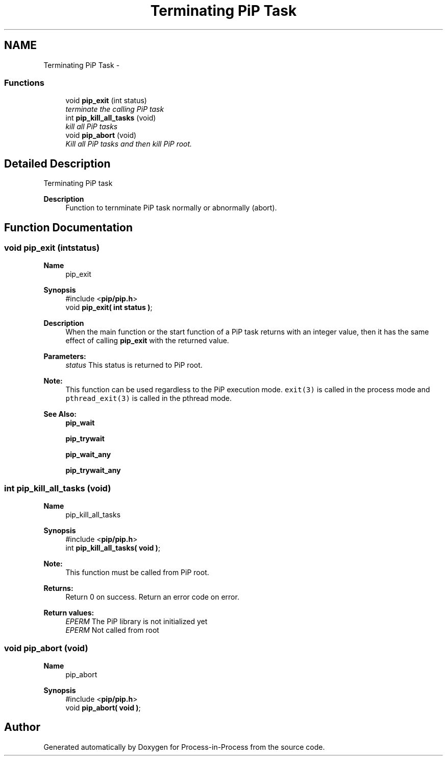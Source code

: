 .TH "Terminating PiP Task" 3 "Thu Dec 17 2020" "Process-in-Process" \" -*- nroff -*-
.ad l
.nh
.SH NAME
Terminating PiP Task \- 
.SS "Functions"

.in +1c
.ti -1c
.RI "void \fBpip_exit\fP (int status)"
.br
.RI "\fIterminate the calling PiP task \fP"
.ti -1c
.RI "int \fBpip_kill_all_tasks\fP (void)"
.br
.RI "\fIkill all PiP tasks \fP"
.ti -1c
.RI "void \fBpip_abort\fP (void)"
.br
.RI "\fIKill all PiP tasks and then kill PiP root\&. \fP"
.in -1c
.SH "Detailed Description"
.PP 
Terminating PiP task

.PP
\fBDescription\fP
.RS 4
Function to ternminate PiP task normally or abnormally (abort)\&. 
.RE
.PP

.SH "Function Documentation"
.PP 
.SS "void pip_exit (intstatus)"

.PP
\fBName\fP
.RS 4
pip_exit
.RE
.PP
\fBSynopsis\fP
.RS 4
#include <\fBpip/pip\&.h\fP> 
.br
 void \fBpip_exit( int status )\fP;
.RE
.PP
\fBDescription\fP
.RS 4
When the main function or the start function of a PiP task returns with an integer value, then it has the same effect of calling \fBpip_exit\fP with the returned value\&.
.RE
.PP
\fBParameters:\fP
.RS 4
\fIstatus\fP This status is returned to PiP root\&.
.RE
.PP
\fBNote:\fP
.RS 4
This function can be used regardless to the PiP execution mode\&. \fCexit(3)\fP is called in the process mode and \fCpthread_exit(3)\fP is called in the pthread mode\&.
.RE
.PP
\fBSee Also:\fP
.RS 4
\fBpip_wait\fP 
.PP
\fBpip_trywait\fP 
.PP
\fBpip_wait_any\fP 
.PP
\fBpip_trywait_any\fP 
.RE
.PP

.SS "int pip_kill_all_tasks (void)"

.PP
\fBName\fP
.RS 4
pip_kill_all_tasks
.RE
.PP
\fBSynopsis\fP
.RS 4
#include <\fBpip/pip\&.h\fP> 
.br
int \fBpip_kill_all_tasks( void )\fP;
.RE
.PP
\fBNote:\fP
.RS 4
This function must be called from PiP root\&.
.RE
.PP
\fBReturns:\fP
.RS 4
Return 0 on success\&. Return an error code on error\&. 
.RE
.PP
\fBReturn values:\fP
.RS 4
\fIEPERM\fP The PiP library is not initialized yet 
.br
\fIEPERM\fP Not called from root 
.RE
.PP

.SS "void pip_abort (void)"

.PP
\fBName\fP
.RS 4
pip_abort 
.RE
.PP
\fBSynopsis\fP
.RS 4
#include <\fBpip/pip\&.h\fP> 
.br
void \fBpip_abort( void )\fP; 
.RE
.PP

.SH "Author"
.PP 
Generated automatically by Doxygen for Process-in-Process from the source code\&.
